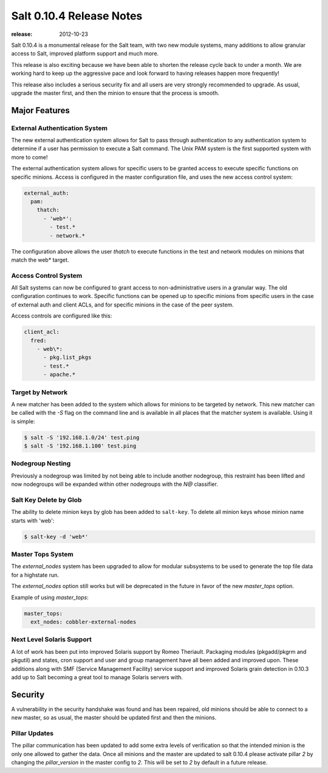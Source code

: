 =========================
Salt 0.10.4 Release Notes
=========================

:release: 2012-10-23

Salt 0.10.4 is a monumental release for the Salt team, with two new module
systems, many additions to allow granular access to Salt, improved platform
support and much more.

This release is also exciting because we have been able to shorten the release
cycle back to under a month. We are working hard to keep up the aggressive pace
and look forward to having releases happen more frequently!

This release also includes a serious security fix and all users are very
strongly recommended to upgrade. As usual, upgrade the master first, and then
the minion to ensure that the process is smooth.

Major Features
==============

External Authentication System
------------------------------

The new external authentication system allows for Salt to pass through
authentication to any authentication system to determine if a user has
permission to execute a Salt command. The Unix PAM system is the first
supported system with more to come!

The external authentication system allows for specific users to be granted
access to execute specific functions on specific minions. Access is configured
in the master configuration file, and uses the new access control system:

.. code-block:: yaml

    external_auth:
      pam:
        thatch:
          - 'web*':
            - test.*
            - network.*

The configuration above allows the user `thatch` to execute functions in the
test and network modules on minions that match the web* target.

Access Control System
---------------------

All Salt systems can now be configured to grant access to non-administrative
users in a granular way. The old configuration continues to work. Specific
functions can be opened up to specific minions from specific users in the case
of external auth and client ACLs, and for specific minions in the case of the
peer system.

Access controls are configured like this:

.. code-block:: yaml

    client_acl:
      fred:
        - web\*:
          - pkg.list_pkgs
          - test.*
          - apache.*

Target by Network
-----------------

A new matcher has been added to the system which allows for minions to be
targeted by network. This new matcher can be called with the `-S` flag on the
command line and is available in all places that the matcher system is
available. Using it is simple:

.. code-block:: bash

    $ salt -S '192.168.1.0/24' test.ping
    $ salt -S '192.168.1.100' test.ping

Nodegroup Nesting
-----------------

Previously a nodegroup was limited by not being able to include another
nodegroup, this restraint has been lifted and now nodegroups will be expanded
within other nodegroups with the `N@` classifier.

Salt Key Delete by Glob
-----------------------

The ability to delete minion keys by glob has been added to ``salt-key``.  To
delete all minion keys whose minion name starts with 'web':

.. code-block:: bash

    $ salt-key -d 'web*'

Master Tops System
------------------

The `external_nodes` system has been upgraded to allow for modular subsystems
to be used to generate the top file data for a highstate run.

The `external_nodes` option still works but will be deprecated in the future in
favor of the new `master_tops` option.

Example of using `master_tops`:

.. code-block:: yaml

    master_tops:
      ext_nodes: cobbler-external-nodes

Next Level Solaris Support
--------------------------

A lot of work has been put into improved Solaris support by Romeo Theriault.
Packaging modules (pkgadd/pkgrm and pkgutil) and states, cron support and user
and group management have all been added and improved upon. These additions
along with SMF (Service Management Facility) service support and improved
Solaris grain detection in 0.10.3 add up to Salt becoming a great tool
to manage Solaris servers with.

Security
========

A vulnerability in the security handshake was found and has been repaired, old
minions should be able to connect to a new master, so as usual, the master
should be updated first and then the minions.

Pillar Updates
--------------

The pillar communication has been updated to add some extra levels of
verification so that the intended minion is the only one allowed to gather the
data. Once all minions and the master are updated to salt 0.10.4 please
activate pillar `2` by changing the `pillar_version` in the master config to
`2`. This will be set to `2` by default in a future release.